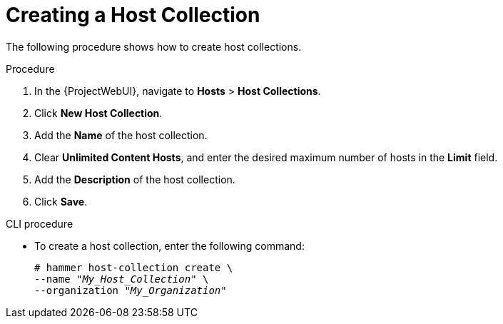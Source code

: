 [id="Creating_a_Host_Collection_{context}"]
= Creating a Host Collection

The following procedure shows how to create host collections.

.Procedure
. In the {ProjectWebUI}, navigate to *Hosts* > *Host Collections*.
. Click *New Host Collection*.
. Add the *Name* of the host collection.
. Clear *Unlimited Content Hosts*, and enter the desired maximum number of hosts in the *Limit* field.
. Add the *Description* of the host collection.
. Click *Save*.

.CLI procedure
* To create a host collection, enter the following command:
+
[options="nowrap", subs="+quotes,attributes"]
----
# hammer host-collection create \
--name "_My_Host_Collection_" \
--organization "_My_Organization_"
----

